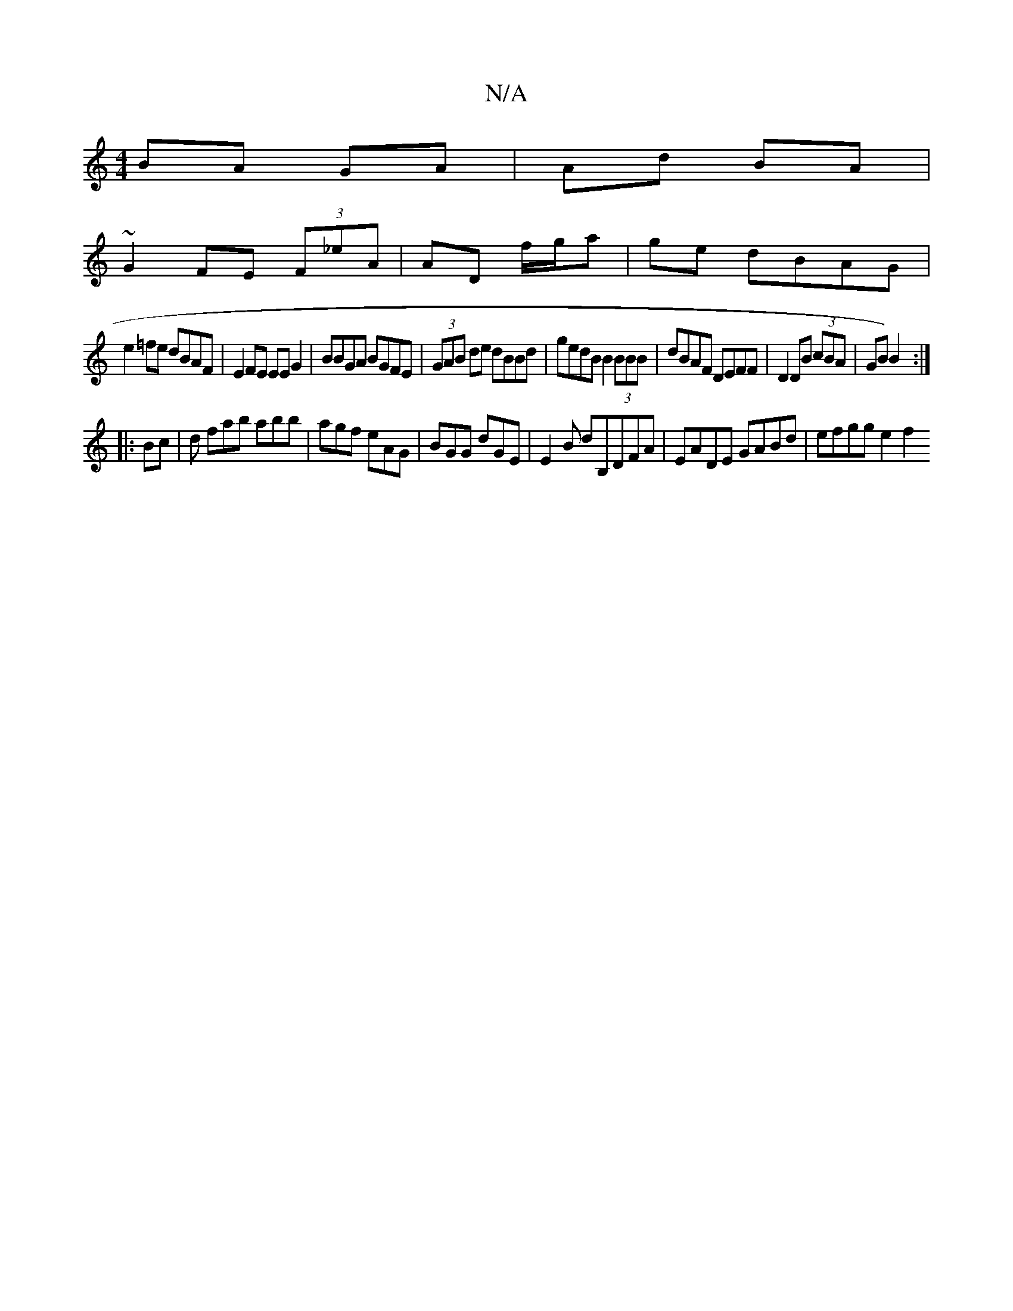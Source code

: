 X:1
T:N/A
M:4/4
R:N/A
K:Cmajor
BA GA|Ad BA|
~G2FE (3F_eA | AD f/g/a | ge dBAG |
e2=fe dBAF|E2FE EEG2|BBGA BGFE|(3GAB de dBBd|gedB B2(3BBB|dBAF DEFF|D2 DB (3cBA|GB) B2 :|
|:Bc|d fab abb|agf eAG|BGG dGE|E2B dB,DFA|EADE GABd|efgg e2f2